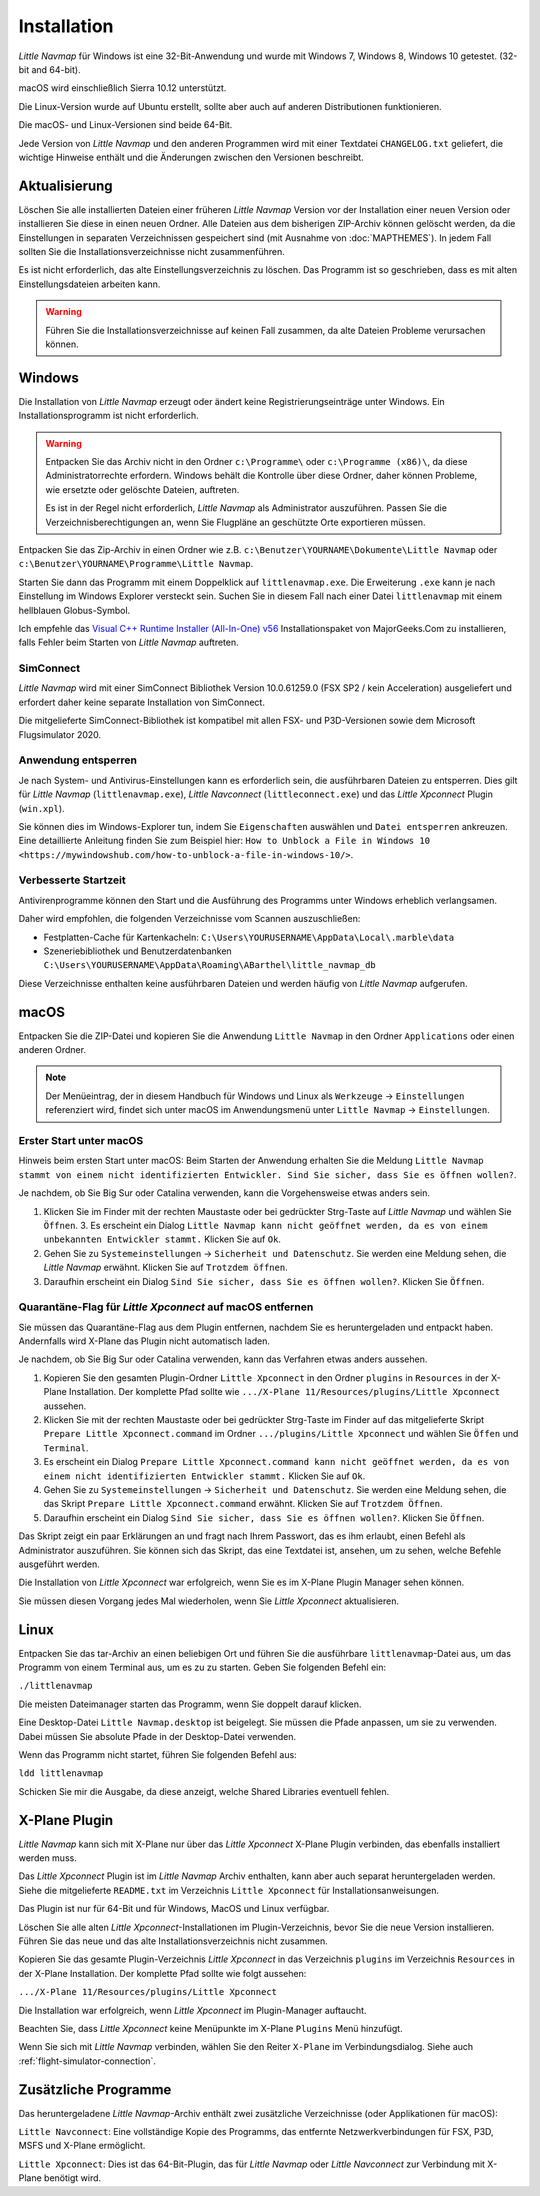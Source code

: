 Installation
------------

*Little Navmap* für Windows ist eine 32-Bit-Anwendung und wurde mit
Windows 7, Windows 8, Windows 10 getestet. (32-bit and 64-bit).

macOS wird einschließlich Sierra 10.12 unterstützt.

Die Linux-Version wurde auf Ubuntu erstellt, sollte aber auch auf anderen Distributionen funktionieren.

Die macOS- und Linux-Versionen sind beide 64-Bit.

Jede Version von *Little Navmap* und den anderen Programmen wird mit einer Textdatei ``CHANGELOG.txt`` geliefert, die wichtige Hinweise enthält und die Änderungen zwischen den Versionen beschreibt.

.. _installation-updating:

Aktualisierung
~~~~~~~~~~~~~~

Löschen Sie alle installierten Dateien einer früheren *Little Navmap*
Version vor der Installation einer neuen Version oder installieren Sie diese in einen neuen Ordner. Alle Dateien aus dem
bisherigen ZIP-Archiv können gelöscht werden, da die Einstellungen in
separaten Verzeichnissen gespeichert sind (mit Ausnahme von :doc:`MAPTHEMES`). In jedem Fall sollten Sie die
Installationsverzeichnisse nicht zusammenführen.

Es ist nicht erforderlich, das alte Einstellungsverzeichnis zu löschen.
Das Programm ist so geschrieben, dass es mit alten
Einstellungsdateien arbeiten kann.

.. warning::

    Führen Sie die Installationsverzeichnisse auf keinen Fall zusammen, da alte Dateien Probleme verursachen können.

Windows
~~~~~~~

Die Installation von *Little Navmap* erzeugt oder ändert keine Registrierungseinträge
unter Windows. Ein Installationsprogramm ist nicht erforderlich.

.. warning::

    Entpacken Sie das Archiv nicht in den Ordner ``c:\Programme\`` oder
    ``c:\Programme (x86)\``, da diese Administratorrechte erfordern.
    Windows behält die Kontrolle über diese Ordner, daher können
    Probleme, wie ersetzte oder gelöschte Dateien, auftreten.

    Es ist in der Regel nicht erforderlich, *Little Navmap* als Administrator auszuführen.
    Passen Sie die Verzeichnisberechtigungen an, wenn Sie Flugpläne an geschützte Orte exportieren müssen.


Entpacken Sie das Zip-Archiv in einen Ordner wie z.B.
``c:\Benutzer\YOURNAME\Dokumente\Little Navmap`` oder
``c:\Benutzer\YOURNAME\Programme\Little Navmap``.

Starten Sie dann das Programm mit einem Doppelklick auf
``littlenavmap.exe``. Die Erweiterung ``.exe`` kann je nach Einstellung im
Windows Explorer versteckt sein. Suchen Sie in diesem Fall nach einer
Datei ``littlenavmap`` mit einem hellblauen Globus-Symbol.

Ich empfehle das `Visual C++ Runtime Installer (All-In-One)
v56 <https://www.majorgeeks.com/files/details/visual_c_runtime_installer.html>`__
Installationspaket von MajorGeeks.Com zu installieren, falls Fehler beim Starten von
*Little Navmap* auftreten.

SimConnect
^^^^^^^^^^^^^^^^^^^^^^^^^^^^^

*Little Navmap* wird mit einer SimConnect Bibliothek Version 10.0.61259.0 (FSX SP2 / kein Acceleration) ausgeliefert und erfordert daher keine separate Installation von SimConnect.

Die mitgelieferte SimConnect-Bibliothek ist kompatibel mit allen FSX- und P3D-Versionen sowie dem Microsoft Flugsimulator 2020.

.. _unblock-application:

Anwendung entsperren
^^^^^^^^^^^^^^^^^^^^^

Je nach System- und Antivirus-Einstellungen kann es erforderlich sein, die ausführbaren Dateien zu entsperren.
Dies gilt für *Little Navmap* (``littlenavmap.exe``), *Little Navconnect* (``littleconnect.exe``) und das *Little Xpconnect* Plugin (``win.xpl``).

Sie können dies im Windows-Explorer tun, indem Sie ``Eigenschaften`` auswählen und ``Datei entsperren`` ankreuzen.
Eine detaillierte Anleitung finden Sie zum Beispiel hier:
``How to Unblock a File in Windows 10 <https://mywindowshub.com/how-to-unblock-a-file-in-windows-10/>``.

.. _improve-start-up-time:

Verbesserte Startzeit
^^^^^^^^^^^^^^^^^^^^^^^^^

Antivirenprogramme können den Start und die Ausführung des Programms
unter Windows erheblich verlangsamen.

Daher wird empfohlen, die folgenden Verzeichnisse vom Scannen
auszuschließen:

-  Festplatten-Cache für Kartenkacheln:
   ``C:\Users\YOURUSERNAME\AppData\Local\.marble\data``
-  Szeneriebibliothek und
   Benutzerdatenbanken ``C:\Users\YOURUSERNAME\AppData\Roaming\ABarthel\little_navmap_db``

Diese Verzeichnisse enthalten keine ausführbaren Dateien und
werden häufig von *Little Navmap* aufgerufen.

macOS
~~~~~

Entpacken Sie die ZIP-Datei und kopieren Sie die Anwendung
``Little Navmap`` in den Ordner ``Applications`` oder einen anderen
Ordner.

.. note::

     Der Menüeintrag, der in diesem Handbuch für Windows und Linux als ``Werkzeuge`` -> ``Einstellungen`` referenziert wird,
     findet sich unter macOS im Anwendungsmenü unter ``Little Navmap`` -> ``Einstellungen``.

Erster Start unter macOS
^^^^^^^^^^^^^^^^^^^^^^^^^^^^^^^

Hinweis beim ersten Start unter macOS: Beim Starten der Anwendung erhalten Sie die Meldung ``Little Navmap stammt von einem nicht identifizierten Entwickler. Sind Sie sicher, dass Sie es öffnen wollen?``.

Je nachdem, ob Sie Big Sur oder Catalina verwenden, kann die Vorgehensweise etwas anders sein.

#. Klicken Sie im Finder mit der rechten Maustaste oder bei gedrückter Strg-Taste auf *Little Navmap* und wählen Sie ``Öffnen``. 3. Es erscheint ein Dialog ``Little Navmap kann nicht geöffnet werden, da es von einem unbekannten Entwickler stammt.`` Klicken Sie auf ``Ok``.
#. Gehen Sie zu ``Systemeinstellungen`` -> ``Sicherheit und Datenschutz``. Sie werden eine Meldung sehen, die *Little Navmap* erwähnt. Klicken Sie auf ``Trotzdem öffnen``.
#. Daraufhin erscheint ein Dialog ``Sind Sie sicher, dass Sie es öffnen wollen?``. Klicken Sie ``Öffnen``.

Quarantäne-Flag für *Little Xpconnect* auf macOS entfernen
^^^^^^^^^^^^^^^^^^^^^^^^^^^^^^^^^^^^^^^^^^^^^^^^^^^^^^^^^^^^^^

Sie müssen das Quarantäne-Flag aus dem Plugin entfernen, nachdem Sie es heruntergeladen und entpackt haben. Andernfalls wird X-Plane das Plugin nicht automatisch laden.

Je nachdem, ob Sie Big Sur oder Catalina verwenden, kann das Verfahren etwas anders aussehen.

#. Kopieren Sie den gesamten Plugin-Ordner ``Little Xpconnect`` in den Ordner ``plugins`` in ``Resources`` in der X-Plane Installation. Der komplette Pfad sollte wie ``.../X-Plane 11/Resources/plugins/Little Xpconnect`` aussehen.
#. Klicken Sie mit der rechten Maustaste oder bei gedrückter Strg-Taste im Finder auf das mitgelieferte Skript ``Prepare Little Xpconnect.command`` im Ordner ``.../plugins/Little Xpconnect`` und wählen Sie ``Öffen`` und ``Terminal``.
#. Es erscheint ein Dialog ``Prepare Little Xpconnect.command kann nicht geöffnet werden, da es von einem nicht identifizierten Entwickler stammt.`` Klicken Sie auf ``Ok``.
#. Gehen Sie zu ``Systemeinstellungen`` -> ``Sicherheit und Datenschutz``. Sie werden eine Meldung sehen, die das Skript ``Prepare Little Xpconnect.command`` erwähnt. Klicken Sie auf ``Trotzdem Öffnen``.
#. Daraufhin erscheint ein Dialog ``Sind Sie sicher, dass Sie es öffnen wollen?``. Klicken Sie ``Öffnen``.

Das Skript zeigt ein paar Erklärungen an und fragt nach Ihrem Passwort, das es ihm erlaubt, einen Befehl als Administrator auszuführen. Sie können sich das Skript, das eine Textdatei ist, ansehen, um zu sehen, welche Befehle ausgeführt werden.

Die Installation von *Little Xpconnect* war erfolgreich, wenn Sie es im X-Plane Plugin Manager sehen können.

Sie müssen diesen Vorgang jedes Mal wiederholen, wenn Sie *Little Xpconnect* aktualisieren.

Linux
~~~~~

Entpacken Sie das tar-Archiv an einen beliebigen Ort und führen Sie die
ausführbare ``littlenavmap``-Datei aus, um das Programm von einem Terminal aus, um es zu
zu starten. Geben Sie folgenden Befehl ein:

``./littlenavmap``

Die meisten Dateimanager starten das Programm, wenn Sie doppelt darauf
klicken.

Eine Desktop-Datei ``Little Navmap.desktop`` ist beigelegt. Sie müssen die Pfade anpassen, um sie zu verwenden. Dabei müssen Sie absolute Pfade in der Desktop-Datei verwenden.

Wenn das Programm nicht startet, führen Sie folgenden Befehl aus:

``ldd littlenavmap``

Schicken Sie mir die Ausgabe, da diese anzeigt, welche Shared Libraries eventuell fehlen.

.. _xplane-plugin:

X-Plane Plugin
~~~~~~~~~~~~~~~~~~

*Little Navmap* kann sich mit X-Plane nur über das *Little Xpconnect*
X-Plane Plugin verbinden, das ebenfalls installiert werden muss.

Das *Little Xpconnect* Plugin ist im *Little Navmap* Archiv enthalten,
kann aber auch separat heruntergeladen werden. Siehe die mitgelieferte
``README.txt`` im Verzeichnis ``Little Xpconnect`` für
Installationsanweisungen.

Das Plugin ist nur für 64-Bit und für Windows, MacOS und
Linux verfügbar.

Löschen Sie alle alten *Little Xpconnect*-Installationen im Plugin-Verzeichnis, bevor Sie die neue Version installieren. Führen Sie das neue und das alte Installationsverzeichnis nicht zusammen.

Kopieren Sie das gesamte Plugin-Verzeichnis *Little Xpconnect* in das Verzeichnis ``plugins`` im Verzeichnis ``Resources`` in der X-Plane Installation. Der komplette Pfad sollte wie folgt aussehen:

``.../X-Plane 11/Resources/plugins/Little Xpconnect``

Die Installation war erfolgreich, wenn *Little Xpconnect* im Plugin-Manager auftaucht.

Beachten Sie, dass *Little Xpconnect* keine Menüpunkte im X-Plane ``Plugins`` Menü hinzufügt.

Wenn Sie sich mit *Little Navmap* verbinden, wählen Sie den Reiter ``X-Plane`` im Verbindungsdialog. Siehe auch :ref:`flight-simulator-connection`.

Zusätzliche Programme
~~~~~~~~~~~~~~~~~~~~~

Das heruntergeladene *Little Navmap*-Archiv enthält zwei zusätzliche
Verzeichnisse (oder Applikationen für macOS):

``Little Navconnect``: Eine vollständige Kopie des Programms, das
entfernte Netzwerkverbindungen für FSX, P3D, MSFS und X-Plane ermöglicht.

``Little Xpconnect``: Dies ist das 64-Bit-Plugin, das für *Little
Navmap* oder *Little Navconnect* zur Verbindung mit X-Plane benötigt
wird.
